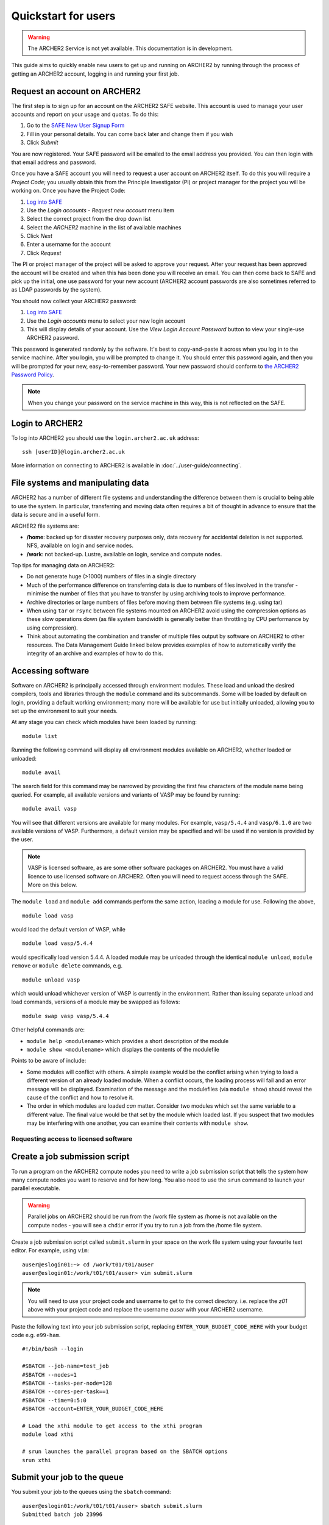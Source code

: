 Quickstart for users
====================

.. warning::

  The ARCHER2 Service is not yet available. This documentation is in
  development.

This guide aims to quickly enable new users to get up and running on 
ARCHER2 by running through the process of getting an ARCHER2 account,
logging in and running your first job.

Request an account on ARCHER2
-----------------------------

The first step is to sign up for an account on the ARCHER2 SAFE website. This account
is used to manage your user accounts and report on your usage and quotas. To do this:

1. Go to the `SAFE New User Signup Form <https://www.archer.ac.uk/safe/signup.jsp>`__
2. Fill in your personal details.  You can come back later and change them if you wish
3. Click *Submit*

You are now registered. Your SAFE password will be emailed to the email address you provided. You can then login 
with that email address and password.

Once you have a SAFE account you will need to request a user account on ARCHER2 itself.
To do this you will require a *Project Code*; you usually obtain this from the Principle
Investigator (PI) or project manager for the project you will be working on. Once you have
the Project Code:

1. `Log into SAFE <https://www.archer.ac.uk/safe>`__
2. Use the *Login accounts - Request new account* menu item
3. Select the correct project from the drop down list
4. Select the *ARCHER2* machine in the list of available machines
5. Click *Next*
6. Enter a username for the account
7. Click *Request* 

The PI or project manager of the project will be asked to approve your request. After your
request has been approved the account will be created and when this has been done you will
receive an email. You can then come back to SAFE and pick up the initial, one use password
for your new account (ARCHER2 account passwords are also sometimes referred to as LDAP
passwords by the system).

You should now collect your ARCHER2 password:

1. `Log into SAFE <https://www.archer.ac.uk/safe>`__
2. Use the *Login accounts* menu to select your new login account
3. This will display details of your account. Use the *View Login Account Password* button
   to view your single-use ARCHER2 password.

This password is generated randomly by the software. It's best to copy-and-paste it across
when you log in to the service machine. After you login, you will be prompted to change it.
You should enter this password again, and then you will be prompted for your new,
easy-to-remember password. Your new password should conform to
`the ARCHER2 Password Policy <https://www.archer2.ac.uk/about/policies/passwords_usernames.html>`__.

.. note::

  When you change your password on the service machine in this way, this is not reflected on the SAFE.

Login to ARCHER2
----------------

To log into ARCHER2 you should use the ``login.archer2.ac.uk`` address:

:: 

   ssh [userID]@login.archer2.ac.uk

More information on connecting to ARCHER2 is available in :doc:`../user-guide/connecting`.

File systems and manipulating data
----------------------------------

ARCHER2 has a number of different file systems and understanding the difference between them is crucial
to being able to use the system. In particular, transferring and moving data often requires a bit of
thought in advance to ensure that the data is secure and in a useful form.

ARCHER2 file systems are:

* **/home**: backed up for disaster recovery purposes only, data recovery for accidental deletion is not
  supported. NFS, available on login and service nodes.
* **/work**: not backed-up. Lustre, available on login, service and compute nodes.

.. TODO: Need to add the solid state storage to this

Top tips for managing data on ARCHER2:

* Do not generate huge (>1000) numbers of files in a single directory
* Much of the performance difference on transferring data is due to numbers of files involved in the
  transfer - minimise the number of files that you have to transfer by using archiving tools to improve
  performance.
* Archive directories or large numbers of files before moving them between file systems (e.g. using tar)
* When using ``tar`` or ``rsync`` between file systems mounted on ARCHER2 avoid using the compression
  options as these slow operations down (as file system bandwidth is generally better than throttling
  by CPU performance by using compression).
* Think about automating the combination and transfer of multiple files output by software on ARCHER2 to
  other resources. The Data Management Guide linked below provides examples of how to automatically
  verify the integrity of an archive and examples of how to do this.

.. seealso::

  Information on best practice in managing you data is available in the section
  :doc:`../user-guide/data`.

Accessing software
------------------

Software on ARCHER2 is principally accessed through environment modules. These
load and unload the desired compilers, tools and libraries through the
``module`` command and its subcommands. Some will be loaded by default on login,
providing a default working environment; many more will be available for use but
initially unloaded, allowing you to set up the environment to suit your needs.

At any stage you can check which modules have been loaded by running::

  module list

Running the following command will display all environment modules available on
ARCHER2, whether loaded or unloaded::

  module avail

The search field for this command may be narrowed by providing the first few
characters of the module name being queried. For example, all available versions
and variants of VASP may be found by running::

  module avail vasp

You will see that different versions are available for many modules. For
example, ``vasp/5.4.4`` and ``vasp/6.1.0`` are two available versions of
VASP. Furthermore, a default version may be specified and will be used if no
version is provided by the user.

.. note::

  VASP is licensed software, as are some other software packages on ARCHER2. You must
  have a valid licence to use licensed software on ARCHER2. Often you will need to
  request access through the SAFE. More on this below.

The ``module load`` and ``module add`` commands perform the same action, loading
a module for use. Following the above,

::

  module load vasp

would load the default version of VASP, while

::

  module load vasp/5.4.4

would specifically load version 5.4.4. A loaded module may be unloaded through
the identical ``module unload``, ``module remove`` or ``module delete``
commands, e.g.

::

  module unload vasp

which would unload whichever version of VASP is currently in the environment.
Rather than issuing separate unload and load commands, versions of a module may
be swapped as follows::

  module swap vasp vasp/5.4.4

Other helpful commands are:

* ``module help <modulename>`` which provides a short description of the module
* ``module show <modulename>`` which displays the contents of the modulefile

Points to be aware of include:

* Some modules will conflict with others. A simple example would be the conflict
  arising when trying to load a different version of an already loaded module.
  When a conflict occurs, the loading process will fail and an error message
  will be displayed. Examination of the message and the modulefiles (via
  ``module show``) should reveal the cause of the conflict and how to resolve
  it.
* The order in which modules are loaded *can* matter. Consider two modules
  which set the same variable to a different value. The final value
  would be that set by the module which loaded last. If you suspect that two
  modules may be interfering with one another, you can examine their contents
  with ``module show``.

Requesting access to licensed software
~~~~~~~~~~~~~~~~~~~~~~~~~~~~~~~~~~~~~~



Create a job submission script
------------------------------

To run a program on the ARCHER2 compute nodes you need to write a job submission script that tells the
system how many compute nodes you want to reserve and for how long. You also need to use the ``srun``
command to launch your parallel executable.

.. seealso::

  For a more details on the Slurm scheduler on ARCHER2 and writing job submission scripts see the
  :doc:`../user-guide/scheduler` section of the User and Best Practice Guide.

.. warning::

   Parallel jobs on ARCHER2 should be run from the /work file system as /home is not available on the
   compute nodes - you will see a ``chdir`` error if you try to run a job from the /home file system.

Create a job submission script called ``submit.slurm`` in your space on the work file system using your
favourite text editor. For example, using ``vim``:

::

  auser@eslogin01:~> cd /work/t01/t01/auser
  auser@eslogin01:/work/t01/t01/auser> vim submit.slurm

.. note::
  
  You will need to use your project code and username to get to the correct directory.
  i.e. replace the `z01` above with your project code and replace the username `auser` with your ARCHER2 username.

Paste the following text into your job submission script, replacing ``ENTER_YOUR_BUDGET_CODE_HERE`` with
your budget code e.g. ``e99-ham``.

::

  #!/bin/bash --login

  #SBATCH --job-name=test_job
  #SBATCH --nodes=1
  #SBATCH --tasks-per-node=128
  #SBATCH --cores-per-task==1
  #SBATCH --time=0:5:0
  #SBATCH -account=ENTER_YOUR_BUDGET_CODE_HERE

  # Load the xthi module to get access to the xthi program
  module load xthi

  # srun launches the parallel program based on the SBATCH options
  srun xthi

Submit your job to the queue
----------------------------

You submit your job to the queues using the ``sbatch`` command:

::

  auser@eslogin01:/work/t01/t01/auser> sbatch submit.slurm
  Submitted batch job 23996
  
  The value returned is your *Job ID*.

Monitoring your job
-------------------

You use the ``squeue`` command to examine jobs in the queue. Use:

::

  auser@eslogin01:/work/t01/t01/auser> squeue -u $USER

To list all the jobs **you** have in the queue. ``squeue`` on its own lists all jobs
in the queue from all users.

.. TODO: Add information on queue reasons once they are known

Checking the output from the job
--------------------------------

The job submission script above should write the output to a file called ``slurm-<jobID>.out``
(i.e. if the Job ID was 23996, the file would be ``slurm-23996.out``), you can check the contents
of this file with the ``cat`` command. If the job was successful you should see output that looks
something like:

:: 

  auser@eslogin01:/work/t01/t01/auser> cat slurm-23996.out
  nid00001
  Hello from rank 20, thread 0, on nid00001. (core affinity = 20)
  Hello from rank 27, thread 0, on nid00001. (core affinity = 27)
  Hello from rank 23, thread 0, on nid00001. (core affinity = 23)
  Hello from rank 34, thread 0, on nid00001. (core affinity = 34)
  Hello from rank 18, thread 0, on nid00001. (core affinity = 18)
  Hello from rank 33, thread 0, on nid00001. (core affinity = 33)
  Hello from rank 19, thread 0, on nid00001. (core affinity = 19)
  Hello from rank 22, thread 0, on nid00001. (core affinity = 22)
  Hello from rank 6, thread 0, on nid00001. (core affinity = 6)
  Hello from rank 26, thread 0, on nid00001. (core affinity = 26)
  Hello from rank 31, thread 0, on nid00001. (core affinity = 31)
  Hello from rank 21, thread 0, on nid00001. (core affinity = 21)
  Hello from rank 35, thread 0, on nid00001. (core affinity = 35)
  Hello from rank 32, thread 0, on nid00001. (core affinity = 32)
  Hello from rank 28, thread 0, on nid00001. (core affinity = 28)
  Hello from rank 25, thread 0, on nid00001. (core affinity = 25)
  Hello from rank 24, thread 0, on nid00001. (core affinity = 24)
  Hello from rank 30, thread 0, on nid00001. (core affinity = 30)
  Hello from rank 29, thread 0, on nid00001. (core affinity = 29)
  Hello from rank 10, thread 0, on nid00001. (core affinity = 10)
  Hello from rank 2, thread 0, on nid00001. (core affinity = 2)
  Hello from rank 11, thread 0, on nid00001. (core affinity = 11)
  Hello from rank 0, thread 0, on nid00001. (core affinity = 0)
  Hello from rank 1, thread 0, on nid00001. (core affinity = 1)
  Hello from rank 7, thread 0, on nid00001. (core affinity = 7)
  Hello from rank 4, thread 0, on nid00001. (core affinity = 4)
  Hello from rank 3, thread 0, on nid00001. (core affinity = 3)
  Hello from rank 5, thread 0, on nid00001. (core affinity = 5)
  Hello from rank 8, thread 0, on nid00001. (core affinity = 8)
  Hello from rank 9, thread 0, on nid00001. (core affinity = 9)
  Hello from rank 12, thread 0, on nid00001. (core affinity = 12)
  Hello from rank 13, thread 0, on nid00001. (core affinity = 13)
  Hello from rank 14, thread 0, on nid00001. (core affinity = 14)
  Hello from rank 15, thread 0, on nid00001. (core affinity = 15)
  Hello from rank 16, thread 0, on nid00001. (core affinity = 16)
  Hello from rank 17, thread 0, on nid00001. (core affinity = 17)
  ... output trimmed ...

If something has gone wrong, you will find any error messages in the file instead of the
expected output.

Acknowledging ARCHER2
---------------------

.. TODO: Update with DOI for ARCHER2, once we have it

You should use the following phrase to acknowledge ARCHER2 in all research outputs that have used the facility:

This work used the ARCHER2 UK National Supercomputing Service (https://www.archer2.ac.uk).

You should also tag outputs with the keyword ARCHER2 whenever possible.

Useful Links
------------

If you plan to compile your own programs on ARCHER2, you may also want to look at
:doc:`quickstart-developers`.

Links to other documentation you may find useful:

* :doc:`ARCHER2 User and Best Practice Guide <../user-guide/overview>` - Covers all aspects of use of the ARCHER2 service. This includes fundamentals (required by all users to use the system effectively), best practice for getting the most out of ARCHER2, and more advanced technical topics.
* 